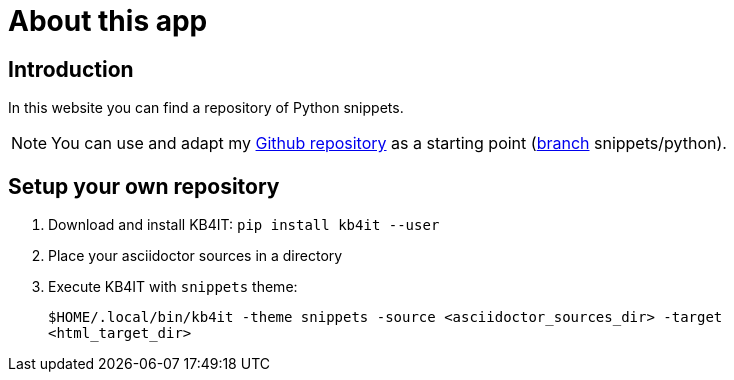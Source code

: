 = About this app

:SystemPage: Yes

// END-OF-HEADER. DO NOT MODIFY OR DELETE THIS LINE


== Introduction

In this website you can find a repository of Python snippets.

NOTE: You can use and adapt my https://github.com/t00m/kb4it-adocs[Github repository] as a starting point (https://github.com/t00m/kb4it-adocs/branches[branch] snippets/python).

== Setup your own repository

. Download and install KB4IT: `pip install kb4it --user`
. Place your asciidoctor sources in a directory
. Execute KB4IT with `snippets` theme:
+
`$HOME/.local/bin/kb4it -theme snippets -source <asciidoctor_sources_dir> -target <html_target_dir>`

